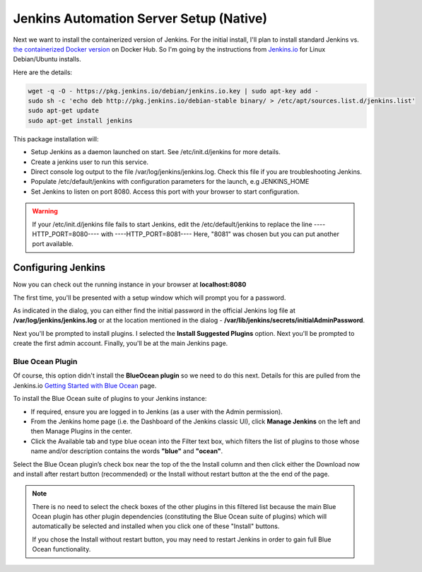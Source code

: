 Jenkins Automation Server Setup (Native)
========================================

Next we want to install the containerized version of Jenkins. For the initial install, I'll plan
to install standard Jenkins vs. `the containerized Docker version
<https://hub.docker.com/r/jenkins/jenkins/>`_ on Docker Hub. So I'm going by the instructions from
`Jenkins.io <https://jenkins.io/doc/book/installing/#debian-ubuntu>`_ for Linux Debian/Ubuntu installs.

Here are the details:

.. code-block:: bash

   wget -q -O - https://pkg.jenkins.io/debian/jenkins.io.key | sudo apt-key add -
   sudo sh -c 'echo deb http://pkg.jenkins.io/debian-stable binary/ > /etc/apt/sources.list.d/jenkins.list'
   sudo apt-get update
   sudo apt-get install jenkins

This package installation will:

* Setup Jenkins as a daemon launched on start. See /etc/init.d/jenkins for more details.
* Create a jenkins user to run this service.

* Direct console log output to the file /var/log/jenkins/jenkins.log. Check this file if you are troubleshooting
  Jenkins.
* Populate /etc/default/jenkins with configuration parameters for the launch, e.g JENKINS_HOME
* Set Jenkins to listen on port 8080. Access this port with your browser to start configuration.

.. Warning::
   If your /etc/init.d/jenkins file fails to start Jenkins, edit the /etc/default/jenkins to replace the
   line ----HTTP_PORT=8080---- with ----HTTP_PORT=8081---- Here, "8081" was chosen but you can put another
   port available.

Configuring Jenkins
-------------------
Now you can check out the running instance in your browser at **localhost:8080**

The first time, you'll be presented with a setup window which will prompt you for a password.

.. image:: images/jenkins_unlock.png
   :align: center

As indicated in the dialog, you can either find the initial password in the official Jenkins log file at
**/var/log/jenkins/jenkins.log** or at the location mentioned in the dialog -
**/var/lib/jenkins/secrets/initialAdminPassword**.

Next you'll be prompted to install plugins. I selected the **Install Suggested Plugins** option. Next you'll be
prompted to create the first admin account. Finally, you'll be at the main Jenkins page.

Blue Ocean Plugin
~~~~~~~~~~~~~~~~~
Of course, this option didn't install the **BlueOcean plugin** so we need to do this next. Details for this are
pulled from the Jenkins.io `Getting Started with Blue Ocean <https://jenkins.io/doc/book/blueocean/getting-started/>`_
page.

To install the Blue Ocean suite of plugins to your Jenkins instance:

* If required, ensure you are logged in to Jenkins (as a user with the Admin permission).
* From the Jenkins home page (i.e. the Dashboard of the Jenkins classic UI), click **Manage Jenkins** on
  the left and then Manage Plugins in the center.
* Click the Available tab and type blue ocean into the Filter text box, which filters the list of plugins
  to those whose name and/or description contains the words **"blue"** and **"ocean"**.

Select the Blue Ocean plugin’s check box near the top of the the Install column and then click either the
Download now and install after restart button (recommended) or the Install without restart button at the the end of
the page.

.. Note::

   There is no need to select the check boxes of the other plugins in this filtered list because the main Blue
   Ocean plugin has other plugin dependencies (constituting the Blue Ocean suite of plugins) which will automatically
   be selected and installed when you click one of these "Install" buttons.

   If you chose the Install without restart button, you may need to restart Jenkins in order to gain full Blue Ocean
   functionality.

